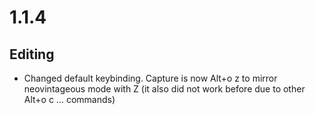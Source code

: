 * 1.1.4
** Editing
	- Changed default keybinding. Capture is now Alt+o z to mirror neovintageous mode with Z
		(it also did not work before due to other Alt+o c ... commands)